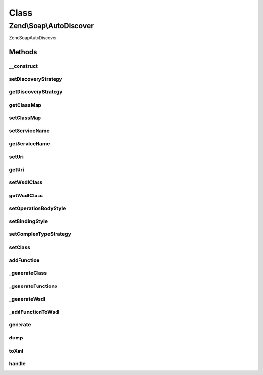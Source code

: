 .. Soap/AutoDiscover.php generated using docpx on 01/30/13 03:02pm


Class
*****

Zend\\Soap\\AutoDiscover
========================

\Zend\Soap\AutoDiscover

Methods
-------

__construct
+++++++++++

.. function:: __construct()


    Constructor

    :param ComplexTypeStrategy: 
    :param string|Uri\Uri: 
    :param string: 
    :param array: 



setDiscoveryStrategy
++++++++++++++++++++

.. function:: setDiscoveryStrategy()


    Set the discovery strategy for method type and other information.

    :param DiscoveryStrategy: 

    :rtype: AutoDiscover 



getDiscoveryStrategy
++++++++++++++++++++

.. function:: getDiscoveryStrategy()


    @return DiscoveryStrategy



getClassMap
+++++++++++

.. function:: getClassMap()


    Get the class map of php to wsdl qname types.

    :rtype: array 



setClassMap
+++++++++++

.. function:: setClassMap()


    Set the class map of php to wsdl qname types.



setServiceName
++++++++++++++

.. function:: setServiceName()


    Set service name

    :param string: 

    :rtype: AutoDiscover 



getServiceName
++++++++++++++

.. function:: getServiceName()


    Get service name

    :rtype: string 

    :throws: Exception\RuntimeException 



setUri
++++++

.. function:: setUri()


    Set the location at which the WSDL file will be available.

    :param Uri\Uri|string: 

    :rtype: AutoDiscover 

    :throws: Exception\InvalidArgumentException 



getUri
++++++

.. function:: getUri()


    Return the current Uri that the SOAP WSDL Service will be located at.

    :rtype: Uri\Uri 

    :throws: Exception\RuntimeException 



setWsdlClass
++++++++++++

.. function:: setWsdlClass()


    Set the name of the WSDL handling class.

    :param string: 

    :rtype: AutoDiscover 

    :throws: Exception\InvalidArgumentException 



getWsdlClass
++++++++++++

.. function:: getWsdlClass()


    Return the name of the WSDL handling class.

    :rtype: string 



setOperationBodyStyle
+++++++++++++++++++++

.. function:: setOperationBodyStyle()


    Set options for all the binding operations soap:body elements.
    
    By default the options are set to 'use' => 'encoded' and
    'encodingStyle' => "http://schemas.xmlsoap.org/soap/encoding/".

    :param array: 

    :rtype: AutoDiscover 

    :throws: Exception\InvalidArgumentException 



setBindingStyle
+++++++++++++++

.. function:: setBindingStyle()


    Set Binding soap:binding style.
    
    By default 'style' is 'rpc' and 'transport' is 'http://schemas.xmlsoap.org/soap/http'.

    :param array: 

    :rtype: AutoDiscover 



setComplexTypeStrategy
++++++++++++++++++++++

.. function:: setComplexTypeStrategy()


    Set the strategy that handles functions and classes that are added AFTER this call.

    :param ComplexTypeStrategy: 

    :rtype: AutoDiscover 



setClass
++++++++

.. function:: setClass()


    Set the Class the SOAP server will use

    :param string: Class Name

    :rtype: AutoDiscover 



addFunction
+++++++++++

.. function:: addFunction()


    Add a Single or Multiple Functions to the WSDL

    :param string: Function Name

    :rtype: AutoDiscover 



_generateClass
++++++++++++++

.. function:: _generateClass()


    Generate the WSDL for a service class.

    :rtype: Wsdl 



_generateFunctions
++++++++++++++++++

.. function:: _generateFunctions()


    Generate the WSDL for a set of functions.

    :rtype: Wsdl 



_generateWsdl
+++++++++++++

.. function:: _generateWsdl()


    Generate the WSDL for a set of reflection method instances.

    :param array: 

    :rtype: Wsdl 



_addFunctionToWsdl
++++++++++++++++++

.. function:: _addFunctionToWsdl()


    Add a function to the WSDL document.

    :param $function: function to add
    :param $wsdl: WSDL document
    :param $port: wsdl:portType
    :param $binding: wsdl:binding

    :throws Exception\InvalidArgumentException: 

    :rtype: void 



generate
++++++++

.. function:: generate()


    Generate the WSDL file from the configured input.


    :rtype: Wsdl 



dump
++++

.. function:: dump()


    Proxy to WSDL dump function

    :param string: 

    :rtype: bool 

    :throws: \Zend\Soap\Exception\RuntimeException 



toXml
+++++

.. function:: toXml()


    Proxy to WSDL toXml() function

    :rtype: string 

    :throws: \Zend\Soap\Exception\RuntimeException 



handle
++++++

.. function:: handle()


    Handle WSDL document.



